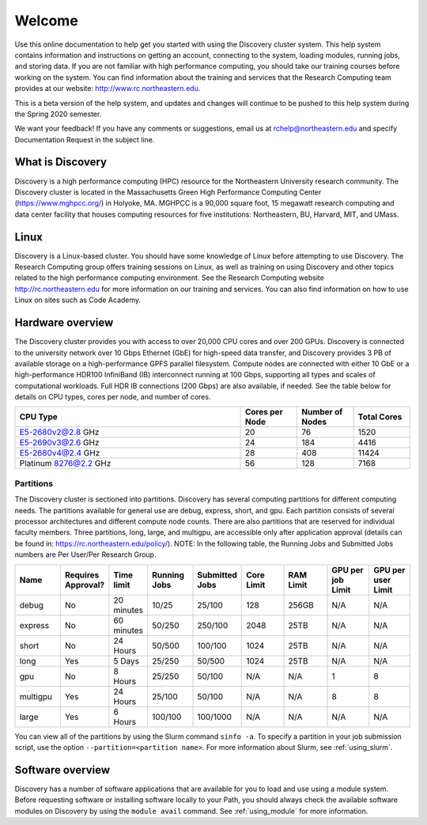 ********
Welcome
********
Use this online documentation to help get you started with using the Discovery cluster system.
This help system contains information and instructions on getting an account, connecting to the system,
loading modules, running jobs, and storing data. If you are not familiar with high performance computing,
you should take our training courses before working on the system. You can find information about the training and
services that the Research Computing team provides at our website: http://www.rc.northeastern.edu.

This is a beta version of the help system, and updates and changes will continue to be pushed to
this help system during the Spring 2020 semester.

We want your feedback! If you have any comments or suggestions, email us at rchelp@northeastern.edu
and specify Documentation Request in the subject line.

What is Discovery
=================
Discovery is a high performance computing (HPC) resource for the Northeastern University research community.
The Discovery cluster is located in the Massachusetts Green High Performance Computing Center (https://www.mghpcc.org/)
in Holyoke, MA. MGHPCC is a 90,000 square foot, 15 megawatt research computing and data center facility that
houses computing resources for five institutions:  Northeastern, BU, Harvard, MIT, and UMass.

Linux
=====
Discovery is a Linux-based cluster. You should have some knowledge of Linux before attempting to use Discovery.
The Research Computing group offers training sessions on Linux, as well as training on using Discovery and
other topics related to the high performance computing environment.
See the Research Computing website http://rc.northeastern.edu for more information on our training and services.
You can also find information on how to use Linux on sites such as Code Academy.

Hardware overview
=================
The Discovery cluster provides you with access to over 20,000 CPU cores and over 200 GPUs. Discovery is connected
to the university network over 10 Gbps Ethernet (GbE) for high-speed data transfer, and Discovery
provides 3 PB of available storage on a high-performance GPFS parallel filesystem.
Compute nodes are connected with either 10 GbE or a high-performance HDR100 InfiniBand (IB) interconnect
running at 100 Gbps, supporting all types and scales of computational workloads.
Full HDR IB connections (200 Gbps) are also available, if needed.
See the table below for details on CPU types, cores per node, and number of cores.

.. list-table::
  :widths: 40 10 10 10
  :header-rows: 1

  * - CPU Type
    - Cores per Node
    - Number of Nodes
    - Total Cores
  * - E5-2680v2@2.8 GHz
    - 20
    - 76
    - 1520
  * - E5-2690v3@2.6 GHz
    - 24
    - 184
    - 4416
  * - E5-2680v4@2.4 GHz
    - 28
    - 408
    - 11424
  * - Platinum 8276@2.2 GHz
    - 56
    - 128
    - 7168

Partitions
++++++++++
The Discovery cluster is sectioned into partitions. Discovery has several
computing partitions for different computing needs. The partitions available for general use
are debug, express, short, and gpu.
Each partition consists of several processor architectures and different compute node counts.
There are also partitions that are reserved for individual faculty members.
Three partitions, long, large, and multigpu, are accessible only after application approval
(details can be found in: https://rc.northeastern.edu/policy/).
NOTE: In the following table, the Running Jobs and Submitted Jobs numbers are Per User/Per Research Group.

.. list-table::
   :widths: 20 20 10 20 20 20 20 20 20
   :header-rows: 1

   * - Name
     - Requires Approval?
     - Time limit
     - Running Jobs
     - Submitted Jobs
     - Core Limit
     - RAM Limit
     - GPU per job Limit
     - GPU per user Limit
   * - debug
     - No
     - 20 minutes
     - 10/25
     - 25/100
     - 128
     - 256GB
     - N/A
     - N/A
   * - express
     - No
     - 60 minutes
     - 50/250
     - 250/100
     - 2048
     - 25TB
     - N/A
     - N/A
   * - short
     - No
     - 24 Hours
     - 50/500
     - 100/100
     - 1024
     - 25TB
     - N/A
     - N/A
   * - long
     - Yes
     - 5 Days
     - 25/250
     - 50/500
     - 1024
     - 25TB
     - N/A
     - N/A
   * - gpu
     - No
     - 8 Hours
     - 25/250
     - 50/100
     - N/A
     - N/A
     - 1
     - 8
   * - multigpu
     - Yes
     - 24 Hours
     - 25/100
     - 50/100
     - N/A
     - N/A
     - 8
     - 8
   * - large
     - Yes
     - 6 Hours
     - 100/100
     - 100/1000 
     - N/A
     - N/A
     - N/A
     - N/A


You can view all of the partitions by using the Slurm command ``sinfo -a``. To specify a partition in
your job submission script, use the option ``--partition=<partition name>``.
For more information about Slurm, see :ref:`using_slurm`.

Software overview
=================
Discovery has a number of software applications that are available for you to load and use using a module system.
Before requesting software or installing software locally to your Path, you should always check the available
software modules on Discovery by using the ``module avail`` command. See :ref:`using_module` for more information.

